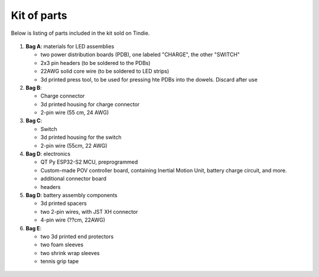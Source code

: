 Kit of parts
============
Below is listing of parts included in the kit sold on Tindie.

.. figure:: images/kit-1.jpg
    :alt: Kit of parts
    :width: 80%

1. **Bag A**: materials for LED assemblies

   * two power distribution boards (PDB), one labeled "CHARGE", the other "SWITCH"

   * 2x3 pin headers (to be soldered to the PDBs)

   * 22AWG solid core wire (to be soldered to LED strips)

   * 3d printed press tool, to be used for pressing hte PDBs into the dowels. Discard after use


2. **Bag B**:

   * Charge connector

   * 3d printed housing for charge connector

   * 2-pin wire (55 cm, 24 AWG)

3. **Bag C**:

   * Switch

   * 3d printed housing for the switch

   * 2-pin wire (55cm, 22 AWG)

4. **Bag D**: electronics

   * QT Py ESP32-S2 MCU, preprogrammed

   * Custom-made POV controller board, containing Inertial Motion Unit, battery
     charge circuit, and more.

   * additional connector board

   * headers


5. **Bag D**: battery assembly components

   * 3d printed spacers

   * two 2-pin wires, with JST XH connector

   * 4-pin wire (??cm, 22AWG)

6. **Bag E**:

   * two 3d printed end protectors

   * two foam sleeves

   * two shrink wrap sleeves

   * tennis grip tape

.. figure:: images/kit-2.jpg
   :alt: POV shield and PDB
   :width: 80%
